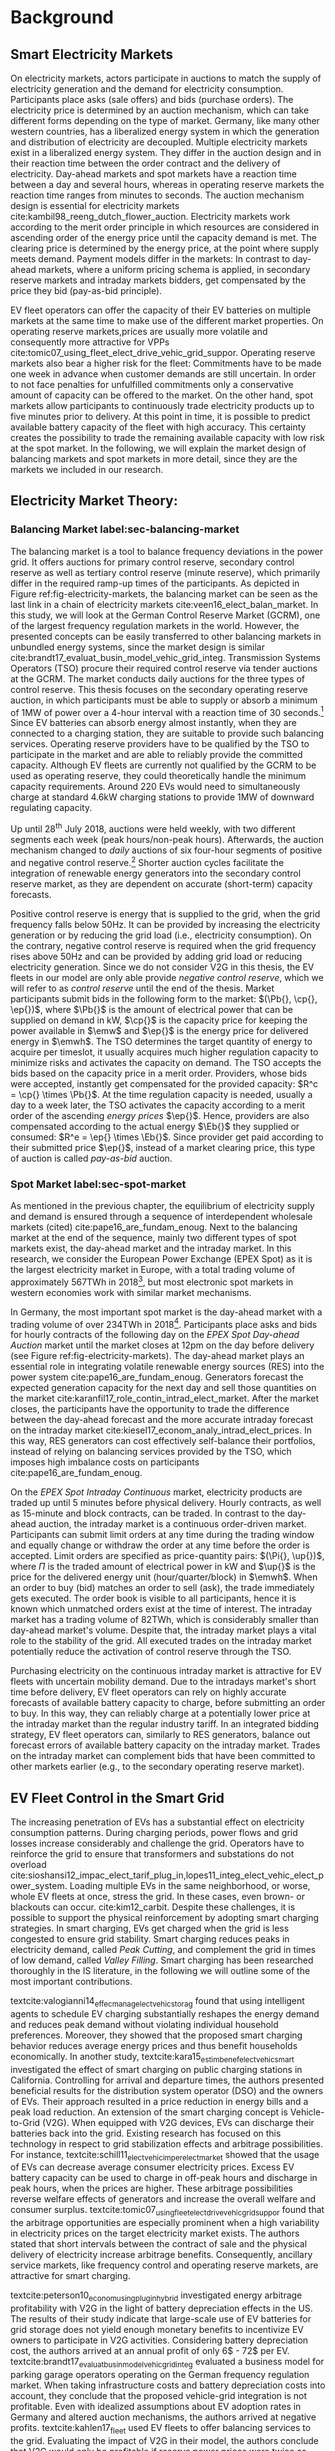 * Background
# NOTE: 30%
# TODO: Introductary paragraph
# TODO: Tell a story!
** Smart Electricity Markets
On electricity markets, actors participate in auctions to match the supply of
electricity generation and the demand for electricity consumption. Participants
place asks (sale offers) and bids (purchase orders). The electricity price is
determined by an auction mechanism, which can take different forms depending on
the type of market. Germany, like many other western countries, has a
liberalized energy system in which the generation and distribution of
electricity are decoupled. Multiple electricity markets exist in a liberalized
energy system. They differ in the auction design and in their reaction time
between the order contract and the delivery of electricity. Day-ahead markets
and spot markets have a reaction time between a day and several hours, whereas
in operating reserve markets the reaction time ranges from minutes to seconds.
The auction mechanism design is essential for electricity markets
cite:kambil98_reeng_dutch_flower_auction. Electricity markets work according to
the merit order principle in which resources are considered in ascending order
of the energy price until the capacity demand is met. The clearing price is
determined by the energy price, at the point where supply meets demand. Payment
models differ in the markets: In contrast to day-ahead markets, where a uniform
pricing schema is applied, in secondary reserve markets and intraday markets
bidders, get compensated by the price they bid (pay-as-bid principle).

# TODO: Paragraph: Smart Electricity Markets, Distributed, Decentralized, Renewables, VPP, EVs = RES
# TODO: Smart Electricity Markets with EV fleet control
# cite:kempton05_vehic_to_grid_power_implem,mwasilu14_elect_vehic_smart_grid_inter

# TODO: Describe week ahead or day ahead commitment of balancing market?
EV fleet operators can offer the capacity of their EV batteries on multiple
markets at the same time to make use of the different market properties. On
operating reserve markets,prices are usually more volatile and consequently more
attractive for VPPs cite:tomic07_using_fleet_elect_drive_vehic_grid_suppor.
Operating reserve markets also bear a higher risk for the fleet: Commitments
have to be made one week in advance when customer demands are still uncertain.
In order to not face penalties for unfulfilled commitments only a conservative
amount of capacity can be offered to the market. On the other hand, spot markets
allow participants to continuously trade electricity products up to five minutes
prior to delivery. At this point in time, it is possible to predict available
battery capacity of the fleet with high accuracy. This certainty creates the
possibility to trade the remaining available capacity with low risk at the spot
market. In the following, we will explain the market design of balancing markets
and spot markets in more detail, since they are the markets we included in our
research.
# TODO: Fix pointing arrows
#+CAPTION[Electricity Market Design]: Interaction between electricity markets in relation to capacity allocation label:fig-electricity-markets
#+ATTR_LATEX: :width 0.95\linewidth
[[../fig/electricity_markets.png]]
** Electricity Market Theory:
*** Balancing Market label:sec-balancing-market
# NOTE: Consider changing heading to Operating reserve market / frequency
The balancing market is a tool to balance frequency deviations in the power
grid. It offers auctions for primary control reserve, secondary control reserve
as well as tertiary control reserve (minute reserve), which primarily differ in
the required ramp-up times of the participants. As depicted in Figure
ref:fig-electricity-markets, the balancing market can be seen as the last link
in a chain of electricity markets cite:veen16_elect_balan_market. In this study,
we will look at the German Control Reserve Market (GCRM), one of the largest
frequency regulation markets in the world. However, the presented concepts can
be easily transferred to other balancing markets in unbundled energy systems,
since the market design is similar
cite:brandt17_evaluat_busin_model_vehic_grid_integ. Transmission Systems
Operators (TSO) procure their required control reserve via tender auctions at
the GCRM. The market conducts daily auctions for the three types of control
reserve. This thesis focuses on the secondary operating reserve auction, in
which participants must be able to supply or absorb a minimum of 1MW of power
over a 4-hour interval with a reaction time of 30 seconds.[fn:1] Since EV
batteries can absorb energy almost instantly, when they are connected to a
charging station, they are suitable to provide such balancing services.
Operating reserve providers have to be qualified by the TSO to participate in
the market and are able to reliably provide the committed capacity. Although EV
fleets are currently not qualified by the GCRM to be used as operating reserve,
they could theoretically handle the minimum capacity requirements. Around 220
EVs would need to simultaneously charge at standard 4.6kW charging stations to
provide 1MW of downward regulating capacity.
# TODO: Citation for EVs not currently allows to provide operating reserve
# NOTE: Add: Fast chargers (22KW) would only need 50EVs, but batteries are depleted much
# faster, hence SoC plays a larger role?
Up until 28^{th} July 2018, auctions were held weekly, with two different
segments each week (peak hours/non-peak hours). Afterwards, the auction
mechanism changed to /daily/ auctions of six four-hour segments of positive and
negative control reserve.[fn:2] Shorter auction cycles facilitate the
integration of renewable energy generators into the secondary control reserve
market, as they are dependent on accurate (short-term) capacity forecasts.
# NOTE: Not mentioned only V2G before. Reference Lit review for justification?
Positive control reserve is energy that is supplied to the grid, when the grid
frequency falls below 50Hz. It can be provided by increasing the electricity
generation or by reducing the grid load (i.e., electricity consumption). On the
contrary, negative control reserve is required when the grid frequency rises
above 50Hz and can be provided by adding grid load or reducing electricity
generation. Since we do not consider V2G in this thesis, the EV fleets in our
model are only able provide /negative control reserve/, which we will refer to
as /control reserve/ until the end of the thesis. Market participants submit
bids in the following form to the market: $(\Pb{}, \cp{}, \ep{})$, where $\Pb{}$
is the amount of electrical power that can be supplied on demand in kW, $\cp{}$ is
the capacity price for keeping the power available in $\emw$ and
$\ep{}$ is the energy price for delivered energy in $\emwh$. The TSO
determines the target quantity of energy to acquire per timeslot, it usually
acquires much higher regulation capacity to minimize risks and activates the
capacity on demand. The TSO accepts the bids based on the capacity price in a
merit order. Providers, whose bids were accepted, instantly get compensated for
the provided capacity: $R^c = \cp{} \times \Pb{}$. At the time regulation
capacity is needed, usually a day to a week later, the TSO activates the
capacity according to a merit order of the ascending /energy prices/ $\ep{}$.
Hence, providers are also compensated according to the actual energy $\Eb{}$
they supplied or consumed: $R^e = \ep{} \times \Eb{}$. Since provider get paid
according to their submitted price $\ep{}$, instead of a market clearing price,
this type of auction is called /pay-as-bid/ auction.
# NOTE: Add more citations? brandt?
# NOTE: Possible include example
# NOTE: Mention New German Mischpreisverfahren.
# NOTE: Market mechanism is a multi-unit, first-price, sealed-bid auction, which is settled on a ”pay-as-bid"
# NOTE: Possible include market volume, average prices, etc..
*** Spot Market label:sec-spot-market
# TODO: Intraday mainly for balancing!!! Rephrase Intro+Lit Review to only provide
# balancing i.e. sustainablility work?
As mentioned in the previous chapter, the equilibrium of electricity supply and
demand is ensured through a sequence of interdependent wholesale markets (cited)
cite:pape16_are_fundam_enoug. Next to the balancing market at the end of the
sequence, mainly two different types of spot markets exist, the day-ahead
market and the intraday market. In this research, we consider the European Power
Exchange (EPEX Spot) as it is the largest electricity market in Europe, with a
total trading volume of approximately 567TWh in 2018[fn:3], but most electronic
spot markets in western economies work with similar market mechanisms.

In Germany, the most important spot market is the day-ahead market with a
trading volume of over 234TWh in 2018[fn:3]. Participants place asks and bids
for hourly contracts of the following day on the /EPEX Spot Day-ahead Auction/
market until the market closes at 12pm on the day before delivery (see Figure
ref:fig-electricity-markets). The day-ahead market plays an essential role in
integrating volatile renewable energy sources (RES) into the power system
cite:pape16_are_fundam_enoug. Generators forecast the expected generation
capacity for the next day and sell those quantities on the market
cite:karanfil17_role_contin_intrad_elect_market. After the market closes, the
participants have the opportunity to trade the difference between the day-ahead
forecast and the more accurate intraday forecast on the intraday market
cite:kiesel17_econom_analy_intrad_elect_prices. In this way, RES generators can
cost effectively self-balance their portfolios, instead of relying on balancing
services provided by the TSO, which imposes high imbalance costs on participants
cite:pape16_are_fundam_enoug.

On the /EPEX Spot Intraday Continuous/ market, electricity products are traded
up until 5 minutes before physical delivery. Hourly contracts, as well as
15-minute and block contracts, can be traded. In contrast to the day-ahead
auction, the intraday market is a continuous order-driven market. Participants
can submit limit orders at any time during the trading window and equally change
or withdraw the order at any time before the order is accepted. Limit orders are
specified as price-quantity pairs: $(\Pi{}, \up{})$, where $\Pi{}$ is the
traded amount of electrical power in kW and $\up{}$ is the price for the delivered
energy unit (hour/quarter/block) in $\emwh$. When an order to buy
(bid) matches an order to sell (ask), the trade immediately gets executed. The
order book is visible to all participants, hence it is known which unmatched
orders exist at the time of interest. The intraday market has a trading volume
of 82TWh, which is considerably smaller than day-ahead market's volume. Despite
that, the intraday market plays a vital role to the stability of the grid. All
executed trades on the intraday market potentially reduce the activation of
control reserve through the TSO.

Purchasing electricity on the continuous intraday market is attractive for EV
fleets with uncertain mobility demand. Due to the intradays market's short time
before delivery, EV fleet operators can rely on highly accurate forecasts of
available battery capacity to charge, before submitting an order to buy. In this
way, they can reliably charge at a potentially lower price at the intraday
market than the regular industry tariff. In an integrated bidding strategy, EV
fleet operators can, similarly to RES generators, balance out forecast errors of
available battery capacity on the intraday market. Trades on the intraday market
can complement bids that have been committed to other markets earlier (e.g., to
the secondary operating reserve market).
** EV Fleet Control in the Smart Grid
# Former Section: Smart Charging and Balancing the Electric Grid with EV Fleets
# NOTE: Section General Problem and Intro of Smart Charging
# NOTE: The physical reinforcement of the power grid is a costly and lengthy
# undertaking.
# https://www.netzentwicklungsplan.de/de/besonderheiten-des-nep-2030-2019
The increasing penetration of EVs has a substantial effect on electricity
consumption patterns. During charging periods, power flows and grid losses
increase considerably and challenge the grid. Operators have to reinforce the
grid to ensure that transformers and substations do not overload
cite:sioshansi12_impac_elect_tarif_plug_in,lopes11_integ_elect_vehic_elect_power_system.
Loading multiple EVs in the same neighborhood, or worse, whole EV fleets at
once, stress the grid. In these cases, even brown- or blackouts can occur.
cite:kim12_carbit. Despite these challenges, it is possible to support the
physical reinforcement by adopting smart charging strategies. In smart charging,
EVs get charged when the grid is less congested to ensure grid stability. Smart
charging reduces peaks in electricity demand, called /Peak Cutting/, and
complement the grid in times of low demand, called /Valley Filling/. Smart
charging has been researched thoroughly in the IS literature, in the following
we will outline some of the most important contributions.


# NOTE: Section Smart charging examples and studies
textcite:valogianni14_effec_manag_elect_vehic_storag found that using
intelligent agents to schedule EV charging substantially reshapes the energy
demand and reduces peak demand without violating individual household
preferences. Moreover, they showed that the proposed smart charging behavior
reduces average energy prices and thus benefit households economically. In
another study, textcite:kara15_estim_benef_elect_vehic_smart investigated the
effect of smart charging on public charging stations in California. Controlling
for arrival and departure times, the authors presented beneficial results for
the distribution system operator (DSO) and the owners of EVs. Their approach
resulted in a price reduction in energy bills and a peak load reduction. An
extension of the smart charging concept is Vehicle-to-Grid (V2G). When equipped
with V2G devices, EVs can discharge their batteries back into the grid. Existing
research has focused on this technology in respect to grid stabilization effects
and arbitrage possibilities. For instance,
textcite:schill11_elect_vehic_imper_elect_market showed that the usage of EVs
can decrease average consumer electricity prices. Excess EV battery capacity can
be used to charge in off-peak hours and discharge in peak hours, when the prices
are higher. These arbitrage possibilities reverse welfare effects of generators
and increase the overall welfare and consumer surplus.
textcite:tomic07_using_fleet_elect_drive_vehic_grid_suppor found that the
arbitrage opportunities are especially prominent when a high variability in
electricity prices on the target electricity market exists. The authors stated
that short intervals between the contract of sale and the physical delivery of
electricity increase arbitrage benefits. Consequently, ancillary service
markets, like frequency control and operating reserve markets, are attractive
for smart charging.

# NOTE: Section Explain and prove why leaving out V2G.
# NOTE: Kahlen and Brand both balancing market, Brand never used V2G
textcite:peterson10_econom_using_plug_in_hybrid investigated energy arbitrage
profitability with V2G in the light of battery depreciation effects in the US.
The results of their study indicate that large-scale use of EV batteries for
grid storage does not yield enough monetary benefits to incentivize EV owners to
participate in V2G activities. Considering battery depreciation cost, the
authors arrived at an annual profit of only 6\dollar - 72\dollar per EV.
textcite:brandt17_evaluat_busin_model_vehic_grid_integ evaluated a business
model for parking garage operators operating on the German frequency regulation
market. When taking infrastructure costs and battery depreciation costs into
account, they conclude that the proposed vehicle-grid integration is not
profitable. Even with idealized assumptions about EV adoption rates in Germany
and altered auction mechanisms, the authors arrived at negative profits.
textcite:kahlen17_fleet used EV fleets to offer balancing services to the grid.
Evaluating the impact of V2G in their model, the authors conclude that V2G would
only be profitable if reserve power prices were twice as high. Considering the
results from the studies mentioned above, our research does not include V2G,
since only marginal profits are expected.

# NOTE: Section Trading strategies on multiple markets, battery depreciation
In order to maximize profits, it is essential for market participants to develop
successful bidding strategies. Several authors have investigated bidding
strategies to jointly participate in multiple markets
cite:mashhour11_biddin_strat_virtual_power_plant_2,he16_optim_biddin_strat_batter_storag.
textcite:mashhour11_biddin_strat_virtual_power_plant_2 used stationary battery
storage to participate in the spinning reserve market and the day-ahead market
at the same time. The authors developed a non-equilibrium model, which solves
the presented mixed-integer program with Genetic Programming (GP). Contrarily,
we use a model-free RL agent that learns an optimal policy (i.e., a trading
strategy) from actions it takes in the environment (i.e., bidding on electricity
markets). Using a model-free approach is especially beneficial for us, since
additional unknown variables and constraints (i.e., customer mobility demand)
complicate the formulation of a mathematical model.
# TODO: Revise above paragraph, more clarity and concise
textcite:he16_optim_biddin_strat_batter_storag conducted similar research to
textcite:mashhour11_biddin_strat_virtual_power_plant_2. The authors additionally
incorporated battery life cycle in their profit maximization model, which proved
to be a decisive factor. In contrast to the authors, we jointly participated in
the secondary operating reserve and spot market with the /non-stationary/
storage of EV batteries. Because shared EVs have to satisfy mobility demand,
they have to be charged in any case, which allows us to safely exclude battery
depreciation from our model. Further, we chose the intraday market over the
day-ahead market, as it has the lowest reaction time among the spot markets, and
thus potentially offers higher profits
cite:tomic07_using_fleet_elect_drive_vehic_grid_suppor.

# NOTE: Section Intelligent Agents within Smart Charging and VPPs
Previous studies often assume that car owners or households can directly trade
on electricity markets. In reality, this is not possible due to the minimum
capacity requirements of the markets, requirements that single EVs do not meet.
For example, the German Control Reserve Market (GCRM) has a minimum trading
capacity of 1MW to 5MW, depending on the specific market. In order to reach the
minimum capacity, over 200 EVs would need to be connected to the grid via a
standard 4.6kW charging station at the same time. textcite:ketter13_power_tac
introduced the notion of electricity brokers, aggregators that act on behalf of
a group of individuals or households to participate in electricity markets.
textcite:brandt17_evaluat_busin_model_vehic_grid_integ and
textcite:kahlen14_balan_with_elect_vehic successfully showed that electricity
brokers can overcome the capacity issues by aggregating EV batteries. In
addition to electricity brokers, we apply the concept of Virtual Power Plants
(VPPs). VPPs are flexible portfolios of distributed energy resources, which are
presented with a single load profile to the system operator, making them
eligible for market participation and ancillary service provisioning
cite:pudjianto07_virtual_power_plant_system_integ. Hence, VPPs allow providing
regulation capacity to the market without knowing which exact sources provide
the promised capacity until the delivery time cite:kahlen17_fleet. This concept
is specially useful when dealing with EV fleets: VPPs enable carsharing
providers to issue bids and asks based on an estimate of available fleet
capacity, without knowing beforehand which exact EVs will provide the capacity
at the time of delivery. Based on the battery charge and the availability of
EVs, an intelligent agent decides in real-time which vehicles provide the
capacity.
# NOTE: Section Carsharing and EV fleets
Centrally managed EV fleets make it possible for carsharing providers to use the
presented concepts as a viable business extension. Free float carsharing is a
popular concept that allows cars to be picked up and parked everywhere, and the
customers are billed is by the minute. Free float carsharing offers flexibility
to its users, saves resources, and reduces carbon emissions
cite:firnkorn15_free_float_elect_carsh_fleet_smart_cities. Most previous studies
concerned with the usage of EVs for electricity trading, assumed that trips are
fixed and known in advance, e.g., in
textcite:tomic07_using_fleet_elect_drive_vehic_grid_suppor. The free float
concept adds uncertainty and nondeterministic behavior, which make predictions
about future rentals a complex issue.
# NOTE: Section Kahlen in more detail and what we'll do differently
textcite:kahlen17_fleet showed that it is possible to use free float carsharing
fleets as VPPs to profitably offer balancing services to the grid. In their
study, the authors compared cases from three different cities across Europe and
the US. They used an event-based simulation, bootstrapped with real-world
carsharing and secondary operating reserve market data from the respective
cities. A central dilemma within their research was to decide whether an EV
should be committed to a VPP or free for rent. Since rental profits are
considerably higher than profits from electricity trading, it is crucial not to
allocate an EV to a VPP when it could have been rented out otherwise. To deal
with the asymmetric payoff, citeauthor:kahlen17_fleet used stratified sampling
in their classifier. This method gives rental misclassifications higher weights,
reducing the likelihood of EVs to participate in VPP activities. The authors
used a Random Forest regression model to predict the available balancing
capacity on an aggregated fleet level. Only at the delivery time, the agent
decides which individual EVs provide the regulation capacity. This heuristic is
based on the likelihood that the vehicle is rented out and on its expected
rental benefits.

In a similar study, the authors showed that carsharing companies can participate
in day-ahead markets for arbitrage purposes
cite:kahlen18_elect_vehic_virtual_power_plant_dilem. In the paper, the authors
used a sinusoidal time-series model to predict the available trading capacity.
Another central problem for carsharing providers is that committed trades, which
can not be fulfilled, result in substantial penalties from the system operator
or electricity exchange. In other words, fleet operators have to avoid buying
any amount of electricity, which they can't be sure to charge with available EVs
at the delivery time. To address this issue, the authors developed a mean
asymmetric weighted (MAW) objective function. They used it for their time-series
based prediction model, to penalize committing an EV to VPP when it would have
been rented out otherwise. Because of the two issues mentioned above,
textcite:kahlen18_elect_vehic_virtual_power_plant_dilem could only make very
conservative estimations and commitments of overall available trading capacity,
resulting in a high amount of missed profits. This effect is especially
prominent when participating in the secondary operating reserve market, since
commitments have to be made one week in advance when mobility demands are still
uncertain. textcite:kahlen17_fleet stated that in 42% to 80% of the cases, EVs
are /not/ committed to a VPP when it would have been profitable to do so.
# NOTE: Section Short summary what we will do
# TODO: Rework
This thesis proposes a solution in which the EV fleet participates in the
balancing market and intraday market simultaneously. With this approach, we
align the potentially higher profits on the balancing markets, with more
accurate capacity predictions for intraday markets
cite:tomic07_using_fleet_elect_drive_vehic_grid_suppor. This research followed
textcite:kahlen17_fleet, who proposed to work on a combination of multiple
markets in the future.

** Reinforcement Learning Controlled EV Charging

Previous research shows that intelligent agents equipped with Reinforcement
Learning (RL) methods can successfully take action in the smart grid. The
following chapter outlines different research approaches of RL in the domain of
smart grids. For a more thorough description, mathematical formulations and
common issues, of RL refer to Chapter ref:sec-reinforcement-learning.

textcite:reddy11_learn_behav_multip_auton_agent,reddy11_strat used autonomous
broker agents to buy and sell electricity from DER on a proposed /Tariff
Market/. The agents use Markov Decision Processes (MDPs) and RL to learn pricing
strategies to profitably participate in the Tariff Market. To control for a
large number of possible states in the domain, the authors used /Q-Learning/
with derived state space features. Based on descriptive statistics, they defined
derived price and market participant features. By engaging with its environment,
the agent learns an optional sequence of actions (policy) based on the state of
the agent. textcite:peters13_reinf_learn_approac_to_auton built on that work and
further enhanced the method by using function approximation. Function
approximation allows to efficiently learn strategies over large state spaces, by
deriving a function that describes the states instead of defining discrete
states. By using this technique, the agent can adapt to arbitrary economic
signals from its environment, resulting in better performance than previous
approaches. Moreover, the authors applied feature selection and regularization
methods to explore the agent's adaption to the environment. These methods are
particularly beneficial in smart markets because market design, structures, and
conditions might change in the future. Hence, intelligent agents should be able
to adapt to it cite:peters13_reinf_learn_approac_to_auton.

textcite:vandael15_reinf_learn_heuris_ev_fleet facilitated learned EV fleet
charging behavior to optimally purchase electricity on the day-ahead market.
Similarly to textcite:kahlen18_elect_vehic_virtual_power_plant_dilem, the
problem is framed from the viewpoint of an aggregator that tries to define a
cost-effective day-ahead charging plan in the absence of knowing EV charging
parameters, such as departure time. A crucial point of the study is weighting
low charging prices against costs that have to be paid when an excessive or
insufficient amount of electricity is bought from the market (imbalance costs).
Contrarily, textcite:kahlen18_elect_vehic_virtual_power_plant_dilem did not
consider imbalance cost in their model and avoid them by sacrificing customer
mobility in order to balance the market (i.e., not showing the EV available for
rent, when it is providing balancing capacity).
textcite:vandael15_reinf_learn_heuris_ev_fleet used a /fitted Q Iteration/ to
control for continuous variables in their state and action space. In order to
achieve fast convergence, they additionally optimized the /temperature step/
parameter of the Boltzmann exploration probability.

# TODO: More paragraphs, order or summarize.
# TODO: Make offline/online approaches clear.
textcite:dusparic13_multi proposed a multi-agent approach for residential demand
response. The authors investigated a setting in which 9  EVs were connected to
the same transformer. The RL agents learned to charge at minimal costs, without
overloading the transformer. textcite:dusparic13_multi utilized /W-Learning/ to
simultaneously learn multiple policies (i.e., objectives such as ensuring
minimum battery charged or ensuring charging at low costs).
textcite:taylor14_accel_learn_trans_learn extended this research by employing
Transfer Learning and /Distributed W-Learning/ to achieve communication between
the learning processes of the agents in a multi-objective, multi-agent setting.
textcite:dauer13_market_based_ev_charg_coord proposed a market-based EV fleet
charging solution. The authors introduced a double-auction call market where
agents trade the available transformer capacity, complying with the minimum
required State of Charge (SoC). The participating EV agents autonomously learn
their bidding strategy with standard /Q-Learning/ and discrete state and action
spaces.

textcite:di13_elect_vehic presented a multi-agent solution to minimize charging
costs of EVs, a solution that requires neither prior knowledge of electricity
prices nor future price predictions. Similar to
textcite:dauer13_market_based_ev_charg_coord, the authors employed standard
/Q-Learning/ and the \epsilon-greedy approach for action selection.
textcite:vaya14_optim also proposed a multi-agent approach, in which the
individual EVs are agents that actively place bids in the spot market. Again,
the agents use /Q-Learning/, with an \epsilon-greedy policy to learn their
optimal bidding strategy. The latter relies on the agents willingness-to-pay
which depends on the urgency to charge. State variables, such as SoC, time of
departure and price development on the market, determine the urgency to charge.
The authors compared this approach with a centralized aggregator-based approach
that they developed in another paper cite:vaya15_optim_biddin_strat_plug_in.
Compared to the centralized approach, in which the aggregator manages charging
and places bids for the whole fleet, the multi-agent approach causes slightly
higher costs but solves scalability and privacy problems.

textcite:shi11_real consider a V2G control problem, while assuming real-time
pricing. The authors proposed an online learning algorithm which they modeled as
a discrete-time MDP and solved through /Q-Learning/. The algorithm controls the
V2G actions of the EV and can react to real-time price signals of the market. In
this single-agent approach, the action space compromises only charging,
discharging and regulation actions. The limited action spaces makes it
relatively easy to learn an optimal policy.
textcite:chis16_reinf_learn_based_plug_in looked at reducing the costs of
charging for a single EV using known day-ahead prices and predicted next-day
prices. A Bayesian ANN was employed for prediction and /fitted Q-Learning/ was
used to learn daily charging levels. In their research, the authors used
function approximation and batch reinforcement learning, an offline, model-free
learning method. textcite:ko18_mobil_aware_vehic_to_grid proposed a centralized
controller for managing V2G activities in multiple microgrids. The proposed
method considers mobility and electricity demands of microgrids, as well as SoC
of the EVs. The authors formulated a MDP with discrete state and action spaces
and use standard /Q-Learning/ with \epsilon-greedy policy to derive an optimal
charging policy. The approach takes microgrid autonomy and electricity prices
into special consideration.

# TODO: Mention Stochastic Programming approaches
# cite:pandzic13_offer_model_virtual_power_plant
# cite:nguyen16_biddin
It should be noted that advanced RL methods and techniques are not the only
solutions for problems in the smart grid, often basic algorithms and heuristics
provide satisfactory results cite:vazquez-canteli19_reinf_learn_deman_respon.
Despite that, our paper considers RL as an optimal fit for the design of our
proposed intelligent agent. Given the ability to learn user behavior (e.g.,
mobility demand) and the flexibility to adapt to the environment (e.g.,
electricity prices), RL methods are a promising way of solving complex
challenges in smart grids.

** Reinforcement Learning Theory label:sec-reinforcement-learning
The following chapter will give an overview of the most important Reinforcement
Learning (RL) concepts and will introduce the corresponding mathematical
formulations. If not noted otherwise, the notation, equations, and insights are
adopted from cite:sutton18_reinf, the de-facto reference book of RL research.

RL is an agent-based machine learning algorithm in which the agent learns to
perform an optimal set of actions through interaction with its environment. The
agents objective is to maximize the rewards it receives based on the actions it
takes. Immediate rewards have to be weighted against long-term cumulative
returns that also depend on the agent's future actions. The RL problem is
formalized as Markov Decision Processes (MDPs) which will be introduced in
Chapter ref:sec-mdp. A critical task of RL agents is to continuously estimate
the value of the environment's state. Values indicate the long-term desirability
of a state, that is the total amount of reward the agent can expect to
accumulate over the future, following a learned set of actions, called the
policy. Policies and values are covered in Chapter ref:sec-policies, whereas the
core mathematical foundations for evaluating policies and updating value
functions are introduced in Chapter ref:sec-bellman. When the model of the
environment is fully known, the learning problem is reduced to a planning
problem (Chapter ref:sec-dp) in which optimal policies can be computed with
iterative approaches. Model-free RL approaches can be applied when rewards and
state transitions are unknown, and the agent's behavior has to be learned from
experience (Chapter ref:sec-td-learning). The last two chapter cover methods
that solve the RL problem more efficiently, tackle new challenges and are widely
used in practice and research.

*** Markov Decision Processes label:sec-mdp
Markov Decision Processes (MDPs) are a classical formulation of sequential
decision making and an idealized mathematical formulation of the RL problem. MDPs
allow to derive exact theoretical statements about the learning problem and
possible solutions. Figure
ref:agent-environment-interaction depicts the /agent-environment interaction/.
#+CAPTION[Markov Decision Process]: The agent-environment interaction in a Markov decision process cite:sutton18_reinf \protect\footnotemark label:agent-environment-interaction
#+ATTR_LATEX: :width 0.95\linewidth
[[../fig/mdp_interaction.png]]
#+LATEX: \footnotetext{\textbf{Figure 3.1} from "Reinforcement Learning: An Introduction" by Richard S. Sutton and Andew G. Barto is licencsed under CC BY-NC-ND 2.0 (https://creativecommons.org/licenses/by-nc-nd/2.0/)}

In RL the agent and the environment continuously interact with each other. The
agent takes actions that influence the environment, which in return presents
rewards to the agent. The agent's goal is to maximize rewards over time, trough
an optimal choice of actions. In each discrete timestep $t\!=\!0,1,2,...,T$ the
RL agent interacts with the environment, which is perceived by the agent as a
representation, called /state/, $S_t \in \S$. Based on the state, the agents
selects an /action/, $A_t\in\A$, and receives a numerical /reward/ signal,
$R_{t+1}\in\R\subset\Re$, in the next timestep. Actions influence immediate
rewards and successive states, and consequently also influence future rewards.
The agent has to continuously make a trade-off between immediate rewards and
delayed rewards to achieve its long-term goal.

The /dynamics/ of a MDP are defined by the probability that a state $s'\in \S$
and a reward $r\in\R$ occurs, given the preceding state $s\in\S$ and action
$a\in\A$. In /finite/ MDPs, the random variables $R_t$ and $S_t$ have
well-defined probability density functions (PDF), which are solely dependent on
the previous state and action. Consequently, it is possible to define ($\defeq$)
the /dynamics/ of the MDP as follows:
\begin{equation}
    p(s',r|s,a) \defeq \Pr{S_t=s',R_t=r|S_{t-1}=s,A_t=a},
\end{equation}
for all $s',s\!\in\!\S$, $r\!\in\!\R$ and $a\!\in\!\A$. Note that each possible
value of the state $\S_t$ depends only on the immediately preceding state
$\S_{t-1}$. When a state includes all information of /all/ previous states, the
state possesses the so-called /Markov property/. If not noted otherwise, the
Markov property is assumed throughout the whole chapter. The dynamics function
allows computing the /state-transition probabilities/, another important
characteristic of an MDP, as follows:
\begin{equation}
    p(s'|s,a) \defeq \Pr{S_t\!=\!s'|S_{t-1}\!=\!s,A_t\!=\!a} = \sum_{r\in\R}{p(s', r|s, a)},
\end{equation}
for $s',s\!\in\!\S$, $r\!\in\!\R$ and $a\!\in\!\A$.

The use of a /reward signal/ $R_t$ to formalize the agent's goal is a unique
characteristic of RL. Each timestep the agent receives the rewards as a scalar
value $\R_t\in\Re$. The sole purpose of the RL agent is to maximize the
long-term cumulative reward (as opposed to the immediate reward). The long-term
cumulative reward can also be expressed as the /expected return/ $G_t$:
\begin{equation} \label{eq-expected-return}
\begin{split}
    G_t &\defeq R_{t+1} + \gamma R_{t+2} + \gamma R_{t+3} + \cdots \\
    &= \sum_{k=0}^{\infty}{\gamma^k R_{t+k+1}} \\
    &= R_{t+1} + \gamma G_{t+1},
\end{split}
\end{equation}
where $\gamma$, $0\leq\gamma\leq 1$, is the /discount rate/ parameter. The
discount rate determines how "myopic" the agent is. If $\gamma$ approaches 0,
the agent is more concerned with maximizing immediate rewards. On the contrary,
when $\gamma\!=\! 1$, the agent takes future rewards strongly into account, the
agent is "farsighted".

*** Policies and Value Functions label:sec-policies
An essential task of almost every RL agent is estimating /value functions/.
These functions describe how "good" it is to be in a given state, or how "good"
it is to perform an action in a given state. More formally, they take a state
$s$ or a state-action pair $s,a$ as input and give the expected return $G_t$ as
output. The expected return is dependent on the actions the agent will take in
the future. Consequently, value functions are formulated with respect to a
/policy/ \pi. A policy is a mapping of states to actions; it describes the
probability that an agent performs a certain action, based on the current state.
More formally, the policy is defined as
$\pi(a|s)\defeq\Pr{A_t\!=\!a|S_t\!=\!s}$, a PDF of all $a\!\in\!\A$ for each
$s\!\in\!\S$. RL approaches mainly differ in how the policy is updated, based on
the agent's interaction with the environment.

In RL, value functions of states and value functions of state-action pairs are
used. The /state-value function of policy/ $\pi$ is denoted as $\vpi(s)$ and is
defined as the expected return when starting in $s$ and following policy $\pi$:
\begin{equation}
    \vpi(s) \defeq \EE{\pi}{G_t|S_t\!=\!s}, \text{ for all } s\in\S
\end{equation}
The /action-value function of policy/ $\pi$ is denoted as $\qpi(s,a)$ and is
defined as the expected return when starting in $s$, taking action $a$ and
following policy $\pi$ afterwards:
\begin{equation}
    \qpi(s,a) \defeq \EE{\pi}{G_t|S_t\!=\!s, A_t\!=\!a}, \text{ for all } a\in\A, s\in\S
\end{equation}
The /optimal policy/ $\pi_*$ has a greater (or equal) expected return than all
other policies. The /optimal/ state-value function and /optimal/ action-value
function are defined as follows:
\begin{equation}
    \vstar(s) \defeq \max_{\pi} \vpi(s), \text{ for all } s\in\S
\end{equation}
\begin{equation}
    \qstar(s,a) \defeq \max_{\pi} \qpi(s,a), \text{ for all } s\in\S, a\in\A
\end{equation}
The /optimal/ action-value function describes the expected return when taking
action $a$ in state $s$ following the optimal policy $\pi_*$ afterwards.
Estimating $\qstar$ to obtain an optimal policy is a substantial part of RL and
has been known as /Q-learning/ cite:watkins92_q_learn, which is described in
Chapter ref:sec-td-learning.

*** Bellman Equations label:sec-bellman
A central characteristic of value functions is the recursive relationship
between the values. Similar to Equation (ref:eq-expected-return), current values
are related to expected values of successive states. This relationship is
heavily used in RL and has been formulated as /Bellman equations/
cite:bellman57_dynam_progr. The Bellman equation for $\vpi(s)$ is defined as
follows:
\begin{equation} \label{eq-bellman}
\begin{split}
    \vpi(s) &\defeq \EE{\pi}{G_t|S_t=s} \\
    &= \EE{\pi}{R_{t+1}+\gamma G_{t+1}|S_t\!=\!s} \\
    &= \sum_{a}{\pi(a|s)}\sum_{s',r}{p(s',r|s,a)}\bigg[r+\gamma\vpi(s')\bigg],
\end{split}
\end{equation}
where $a\!\in\!\A$, $s,s'\!\in\!\S$, $r\!\in\!\R$.
In other words, the value of a state equals the immediate reward plus the
expected value of all possible successor states, weighted by their probability
of occurring. $\vpi(s)$ is the only solution to its Bellman equation. The
Bellman equation of the optimal value function $v_*$ is called the /Bellman
optimality equation/:
\begin{equation} \label{eq-bellman-optimality}
\begin{split}
    \vstar(s) &\defeq \max_{a\in\A(s)}q_{\pi_*}(s,a) \\
    &= \max_{a}\EE{\pi_*}{R_{t+1}+\gamma G_{t+1}|S_t\!=\!s, A_t\!=a} \\
    &= \max_{a}\EE{\pi_*}{R_{t+1}+\gamma \vstar(S_{t+1})|S_t\!=\!s, A_t\!=a} \\
    &= \max_{a}\sum_{s',r}{p(s',r|s,a)}\bigg[r+\gamma\vstar(s')\bigg]
\end{split}
\end{equation}
where $a\!\in\!\A$, $s,s'\!\in\!\S$, $r\!\in\!\R$. In other words, the value of
a state under an optimal policy equals the expected return for the best action
from that state. Note that the Bellman optimality equation does not refer to a
specific policy, it has a unique solution independent from one. It can be seen
as an equation system, which can be solved when the dynamics of the environment
$p$ are known. Similar Bellman equations to Equations (ref:eq-bellman) and
(ref:eq-bellman-optimality) can also be formed for $\qpi(s,a)$ and
$\qstar(s,a)$. Bellman equations form the basis for computing and approximating
value functions and were an important milestone in RL history. Most RL methods
are /approximately/ solving the Bellman optimality equation, by using
experienced state transitions instead of expected transition probabilities. The
most common methods will be explored in the following chapters.

*** Dynamic Programming label:sec-dp
# NOTE: Intro Tabular Methods?
# NOTE: Section Dynamic Programming: Policy Iteration, Value Iteration
/Dynamic Programming/ (DP) is a method to compute optimal policies, the primary
goal of every RL method. DP makes use of value functions to facilitate the
search for good policies. Once an optimal value function, (i.e., one that
satisfies the Bellman optimality equation) is found, optimal policies can be
easily obtained. Despite the limited utility of DP in real-world settings, it
provides the theoretical foundation for all RL methods. In fact, all of the RL
methods try to achieve the same goal, but without the assumption of a perfect
model of the environment and less computational effort. Because DP assumes full
knowledge of the environment, it is known as /planning/, in which optimal
solutions are /computed/. In /control/ problems (Chapter ref:sec-td-learning),
optimal solutions are /learned/ from an unknown environment.

The two most popular DP algorithms that compute optimal policies are called
/policy iteration/ and /value iteration/. These methods perform "sweeps" through
the whole state set and update the estimated value of each state via an
/expected update/ operation. In policy iteration, a value function for a given
policy $\vpi$ needs to be computed first, a step called /policy evaluation/. A
sequence of approximated value functions $\{v_k\}$ are updated using the Bellman
equation for $\vpi$ (Eq. ref:eq-bellman) until convergence to $\vpi$ is
achieved. After computing the value function for a given policy, it is possible
to modify the policy and see if the value $\vpi(s)$ for a given state increases
(/policy improvement/). A way of doing this, is evaluating the action-value
function $\qpi(s,a)$ by /greedily/ taking the best short-term action $a\!\in\!A$
at a given timestep. Alternating between these two steps monotonically improves
the policies and the value functions until they converge to the optimum. This
algorithm is called /policy iteration/:
\begin{equation}
    \pi_0 \xrightarrow{\text{ E }} v_{\pi_0} \xrightarrow{\text{ I }}
    \pi_1 \xrightarrow{\text{ E }} v_{\pi_1} \xrightarrow{\text{ I }}
    \pi_2 \xrightarrow{\text{ E }} \hdots \xrightarrow{\text{ I }}
    \pi_* \xrightarrow{\text{ E }} \vstar,
\end{equation}
where $\xrightarrow{\text{ E }}$ denotes a policy evaluation step,
$\xrightarrow{\text{ I }}$ denotes a policy improvement step. $\pi_*$ and
$\vstar$ are the optimal policy and optimal value function, respectively. Note
that in each iteration of the policy iteration algorithm, a policy evaluation
has to be performed, which requires multiple sweeps through the state space. In
/value iteration/, the policy evaluation step is stopped after one sweep. In
this case, the two previous steps can be combined into one single update step:
\begin{equation}
\begin{split}
    v_{k+1}(s) &\defeq \max_a \EE{}{R_{t+1}+\gamma \vstar(S_{t+1})|S_t\!=\!s, A_t\!=a} \\
    &= \max_{a}\sum_{s',r}{p(s',r|s,a)}\bigg[r+\gamma v_k(s')\bigg],
\end{split}
\end{equation}
where $a\!\in\!\A$, $s,s'\!\in\!\S$, $r\!\in\!\R$. It can be shown, that for any
given $v_0$, the sequence ${v_k}$ converges to the optimal value function
${\vstar}$. In value iteration, the Bellman optimality equation
(ref:eq-bellman-optimality) is simply turned into an update rule. Both of the
algorithms can be effectively used to compute optimal values and value function
in finite MDPs with a perfect model of the environment.

*** Temporal-Difference Learning label:sec-td-learning
The previous chapter dealt with solving a /planning/ problem, that is computing
an optimal solution (i.e., an optimal policy $\pi_*$) of an MDP when a perfect
model of the environment is known. In the following chapters, we will look at
/model-free/ prediction and /model-free/ control. As opposed to planning,
model-free methods learn from experience and require no prior knowledge of the
environment. Remarkably, these methods can still achieve optimal behavior.

# NOTE: Section: Model-free TD Prediction
The /TD prediction problem/ is concerned with estimating state-values $\vpi$
using past experiences of following a given policy $\pi$. TD methods update an
estimate $V$ of $\vpi$ in every timestep. At time $t\!+\!1$ they immediately
perform an update operation on $V(S_t)$. Because of the step-by-step nature of
TD learning, it is categorized as /online learning/. Also note that TD methods
perform update operations on value estimates based on other learned estimates, a
procedure called /bootstrapping/. In simple TD prediction, the
value estimates $V$ are updated as follows:
\begin{equation} \label{eq-td-prediction}
    V(S_t) \leftarrow V(S_t) + \alpha\big[R_{t+1}+\gamma V(S_{t+1}) - V(S_t)\big],
\end{equation}
where \alpha is a constant /step-size/ parameter and \gamma is the
/discount rate/. Here, the update of the state-value is performed using the
observed reward $R_{t+1}$ and the estimated value $V(S_{t+1})$.

When a model is not available, it is useful to estimate /action-values/, instead
of /state-values/. If the environment is completely known, it is possible for
the agent to look one step ahead and select the best action. Without that
knowledge, the value of each action in a given state needs to be estimated. The
latter constitutes a problem, since not every /state-action/ pair will be
visited when the agent follows a deterministic policy. A deterministic policy
$\pi(a|s)$ returns exactly one action given the current state, hence the agent
will only observe returns for one of the actions. In order to evaluate the value
function for all /state-action/ pairs $\qpi$, continuous /exploration/ needs to
be ensured. In other words, the agent has to explore state-action pairs which
are seemingly disadvantageous given the current policy. This dilemma is also
known as the /exploration-exploitation/ trade-off. One way to achieve exploration
is using /stochastic/ policies for the action selection. Stochastic policies
have a non-zero probability of selecting each action in each state. A typical
stochastic policy is the /\epsilon-greedy policy/, which selects the action with
the highest estimated value, except for a probability \epsilon, it selects an
action at random.
#+CAPTION[On-policy control with Sarsa]: On-policy control with Sarsa cite:sutton18_reinf. \protect\footnotemark label:fig-sarsa
#+ATTR_LATEX: :width 0.95\linewidth
[[../fig/on-policy.png]]
#+LATEX: \footnotetext{The in-text figure of \textbf{Chapter 5.3} from "Reinforcement Learning: An Introduction" by Richard S. Sutton and Andew G. Barto is licencsed under CC BY-NC-ND 2.0 (https://creativecommons.org/licenses/by-nc-nd/2.0/)}

There are two approaches to make use of stochastic policies to ensure all
actions are chosen infinitely often. On-policy methods improve the (stochastic)
decision policy, by continually estimating $\qpi$ in regard to $\pi$, while
simultaneously driving $\pi$ towards $\qpi$, e.g., with a \epsilon-greedy action
selection. Figure ref:fig-sarsa depicts this learning process. Off-policy
methods improve the deterministic decision policy, by using a second stochastic
policy to generate behavior. The first policy is becoming the optimal policy by
evaluating the exploratory behavior of the second policy. Off-policy approaches
are considered more powerful than on-policy approaches and have a variety of
additional use cases. On the other side, they often have a higher variance and
take more time to converge to an optimum.
# NOTE: Mention that prediction is the main difference?

# NOTE: Section: Sarsa: On-policy TD Control
A popular on-policy TD control method is Sarsa, developed by
textcite:rummery94_q. In the prediction step, the action-value function
$\qpi(s,a)$ of all actions and states has to be estimated for the current
policy $\pi$. The estimation can be done similar to TD prediction of state
values (Eq. ref:eq-td-prediction). Instead of considering state transitions,
state-action transitions are considered in this case. The update rule is
constructed as follows:
\begin{equation}
    Q(S_t, A_t) \leftarrow Q(S_t,A_t) + \alpha\big[R_{t+1}+\gamma Q(S_{t+1},A_{t+1}) - Q(S_t, A_t)\big]
\end{equation}
After every transition from a state $S_t$, an update operation using the events
$(S_t, A_t, R_{t+1}, S_{t+1}, A_{t+1})$ is performed. This quintuple also
constituted the name Sarsa. The on-policy control step of the algorithm is
straightforward, and uses a \epsilon-greedy policy improvement, as described in
the previous paragraph. It has been shown that Sarsa converges to the optimal
policy $\pi_*$ under the assumption of infinite visits to all state-action
pairs.

# NOTE: Section: Q-learning: Off-policy TD Control
A breakthrough in RL has been achieved when textcite:watkins92_q_learn developed
the /off-policy/ TD control algorithm, called Q-learning. The update rule is
defined as follows:
\begin{equation}
    Q(S_t, A_t) \leftarrow Q(S_t,A_t) + \alpha\big[R_{t+1}+\gamma\max_a Q(S_{t+1},a) - Q(S_t, A_t)\big]
\end{equation}
Here, the estimated action-values $Q$ are updated towards the highest estimated
action-value of the next time step. In this way, $Q$ directly approximates the
optimal action-value function $q_*$, independently of the policy the agent
follows. Due to this simplification, Q-learning is a widely used model-free
method, and its convergence can be proved easily.


This chapter covered the most important RL methods. They work online, learn from
experience, and can be easily applied to real-world problems with low
computational effort. Moreover, the mathematical complexity of the presented
approaches is limited, and they can be easily implemented into computer
programs. Temporal-Difference learning is a /tabular/ method, in which Q-values
are stored and updated in a lookup table. If the state and action spaces are
continuous or the number of states and actions is very large, a table
representation is computational infeasible and the speed of convergence is
drastically reduced. In this case, a /function approximator/ can replace the
lookup table. The next chapter will briefly cover function approximation, as
well as other advancements in RL.
*** Approximation Methods label:sec-rl-fa
Up to this point, only tabular RL methods have been covered, which form the
theoretical foundation of RL in general. But in many real-world use cases, the
state space is enormous and it is improbable to find an optimal value function
with tabular methods. Not only is it a problem to store such a large table in
the memory, but also would it take an almost infinite amount of time to fill
every entry with meaningful results. Contrarily, /function approximation/ tries
to find a function that approximates the optimal value function as closely as
possible, with limited computational resources. The experience with a small
subset of visited states is generalized to approximate values of the whole state
set. Function approximation has been widely studied in supervised machine
learning: Gradient methods, as well as linear and non-linear models have shown
good results for RL.

The approximated value of a state $s$ is denoted as the parameterized
functional form $\hat v(s,\w)\!\approx\!\vpi(s)$, given a weight vector
$\w\!\in\!\Re^d$. Function approximation methods are approximating $\vpi$ by
learning (i.e., adjusting) the weight vector $\w$ from the experience of following
the policy $\pi$. By assumption, the dimensionality $d$ of $\w$ is much lower than
the number of states, which is the reason for the desired generalization effect:
Adjusting one weight affects the values of many states. However, optimizing
an estimate for one state negatively affects the accuracy of the estimates for
other states. This effect motivates the specification of a state distribution
$\mu(s)$, which represents the importance of the prediction error for each state.
In on-policy prediction, $\mu(s)$ is often selected to be proportion of time spend
in each state $s$. The prediction error of a state is defined as the squared
difference between the predicted (i.e., approximated) value $\hat v(s,\w)$ and
the true value $\vpi(s)$. Consequently, the objective function of the supervised
learning problem can be defined as the /Mean Squared Value Error/ $\MSVEm$,
which weights the prediction error with the state distribution $\mu(s)$:
\begin{equation}
    \MSVEm(\w) \defeq \sum_{s\in\S}{\mu(s)\bigg[\vpi(s)-\hat v(s,\w)\bigg]^2}, \text{ where } \w\in\Re^d
\end{equation}
Minimizing $\MSVEm$ in respect to $\hat v$ will yield a value function, which
facilitates finding a better policy --- the primary goal of RL. Remember that $\hat v$
can take any form of a linear or non-linear function of the state $s$.

In practice, deep artificial neural networks networks (ANNs) have shown great
success as function approximators, which coined the term /Deep Reinforcement
Learning/
cite:mnih15_human_level_contr_throug_deep_reinf_learn,silver16_master_game_go_with_deep.
A simple feedforward ANN can be found in Figure ref:fig-ann. ANNs have the
advantage that they can theoretically approximate any continuous function by
adjusting the connection weights of the network $\w\in\Re^{d\times d}$
cite:cybenko89_approx_by_super_sigmoid_funct. Advancements in the field of /Deep
Learning/ facilitated remarkable performance improvements in RL applications.
Despite that, the RL theory is mostly limited to tabular and linear
approximation methods. Refer to textcite:bengio09_learn_deep_archit_ai for a
comprehensive review of deep learning methods.
#+CAPTION[Artificial Neural Network]: A sample ANN consisting of four input nodes, two fully connected hidden layers and two output nodes cite:sutton18_reinf. \protect\footnotemark label:fig-ann
#+ATTR_LATEX: :width 0.95\linewidth
[[../fig/ann.png]]
#+LATEX: \footnotetext{\textbf{Figure 9.14} from "Reinforcement Learning: An Introduction" by Richard S. Sutton and Andew G. Barto is licencsed under CC BY-NC-ND 2.0 (https://creativecommons.org/licenses/by-nc-nd/2.0/)}
*** Further Topics
The previous chapters provided a detailed overview of the most important
concepts and mathematical foundations in RL. In the research there are many more
topics that were not covered here. /Eligibility traces/ offer a way to more
general learning and faster convergence rates. Almost any TD method can be
extended to use eligibility traces, a popular methods is called Watkins's Q($\lambda$)
cite:watkins89_learn_from_delay_rewar. /Fitted-Q Iteration/ cite:ernst03_iterat
combined Q-learning and fitted value iteration with batch-mode RL. In
batch-mode the whole dataset is available offline, contrary to online RL where
the data is acquired by the agent's action in its the environment.
/Actor-critic/ methods cite:sutton84_tempor_credit_assig_reinf_learn directly
learn a parameterized policy instead of action-values, which inherently allow
continuous state spaces and learning appropriate levels of exploration.
Simultaneously to learning the policy, they approximate a state-value function,
which serves as a "critic" to the learned policy, the "actor". In the current
theory most RL models are single-agent models. For certain real-world
applications multi-agent RL algorithms are necessary to coordinate interaction
between the agents. When multiple learning agents interact with a non-stationary
environment, convergence and stability are a serious problem. /W-learning/
cite:humphrys96_action_selec_method_using_reinf_learn is an multi-agent approach
that aims to solve these difficulties.

#+LATEX: \clearpage

* Footnotes

[fn:1] See https://regelleistung.net, accessed on 15^{th} February
2019, for further information on the market design and historical data.

[fn:2]
https://www.bundesnetzagentur.de/SharedDocs/Pressemitteilungen/DE/2017/28062017_Regelenergie.html,
accessed 18^{th} February, 2019

[fn:3]https://www.epexspot.com/en/press-media/press/details/press/Traded_volumes_soar_to_an_all-time_high_in_2018,
accessed 19^{th} February, 2019

[fn:4] https://www.epexspot.com

#  LocalWords:  explaina

[fn:5] https://www.regelleistungen.net

[fn:6] The data of activated secondary control reserve is freely available at https://regelleistung.net.

[fn:7] See https://www.gps.gov/systems/gps/performance/accuracy, accessed
23^{th} February 2019.

[fn:8] https://procom-energy.de

[fn:9] https://www.drive-now.com

[fn:10] https://www.car2go.com
